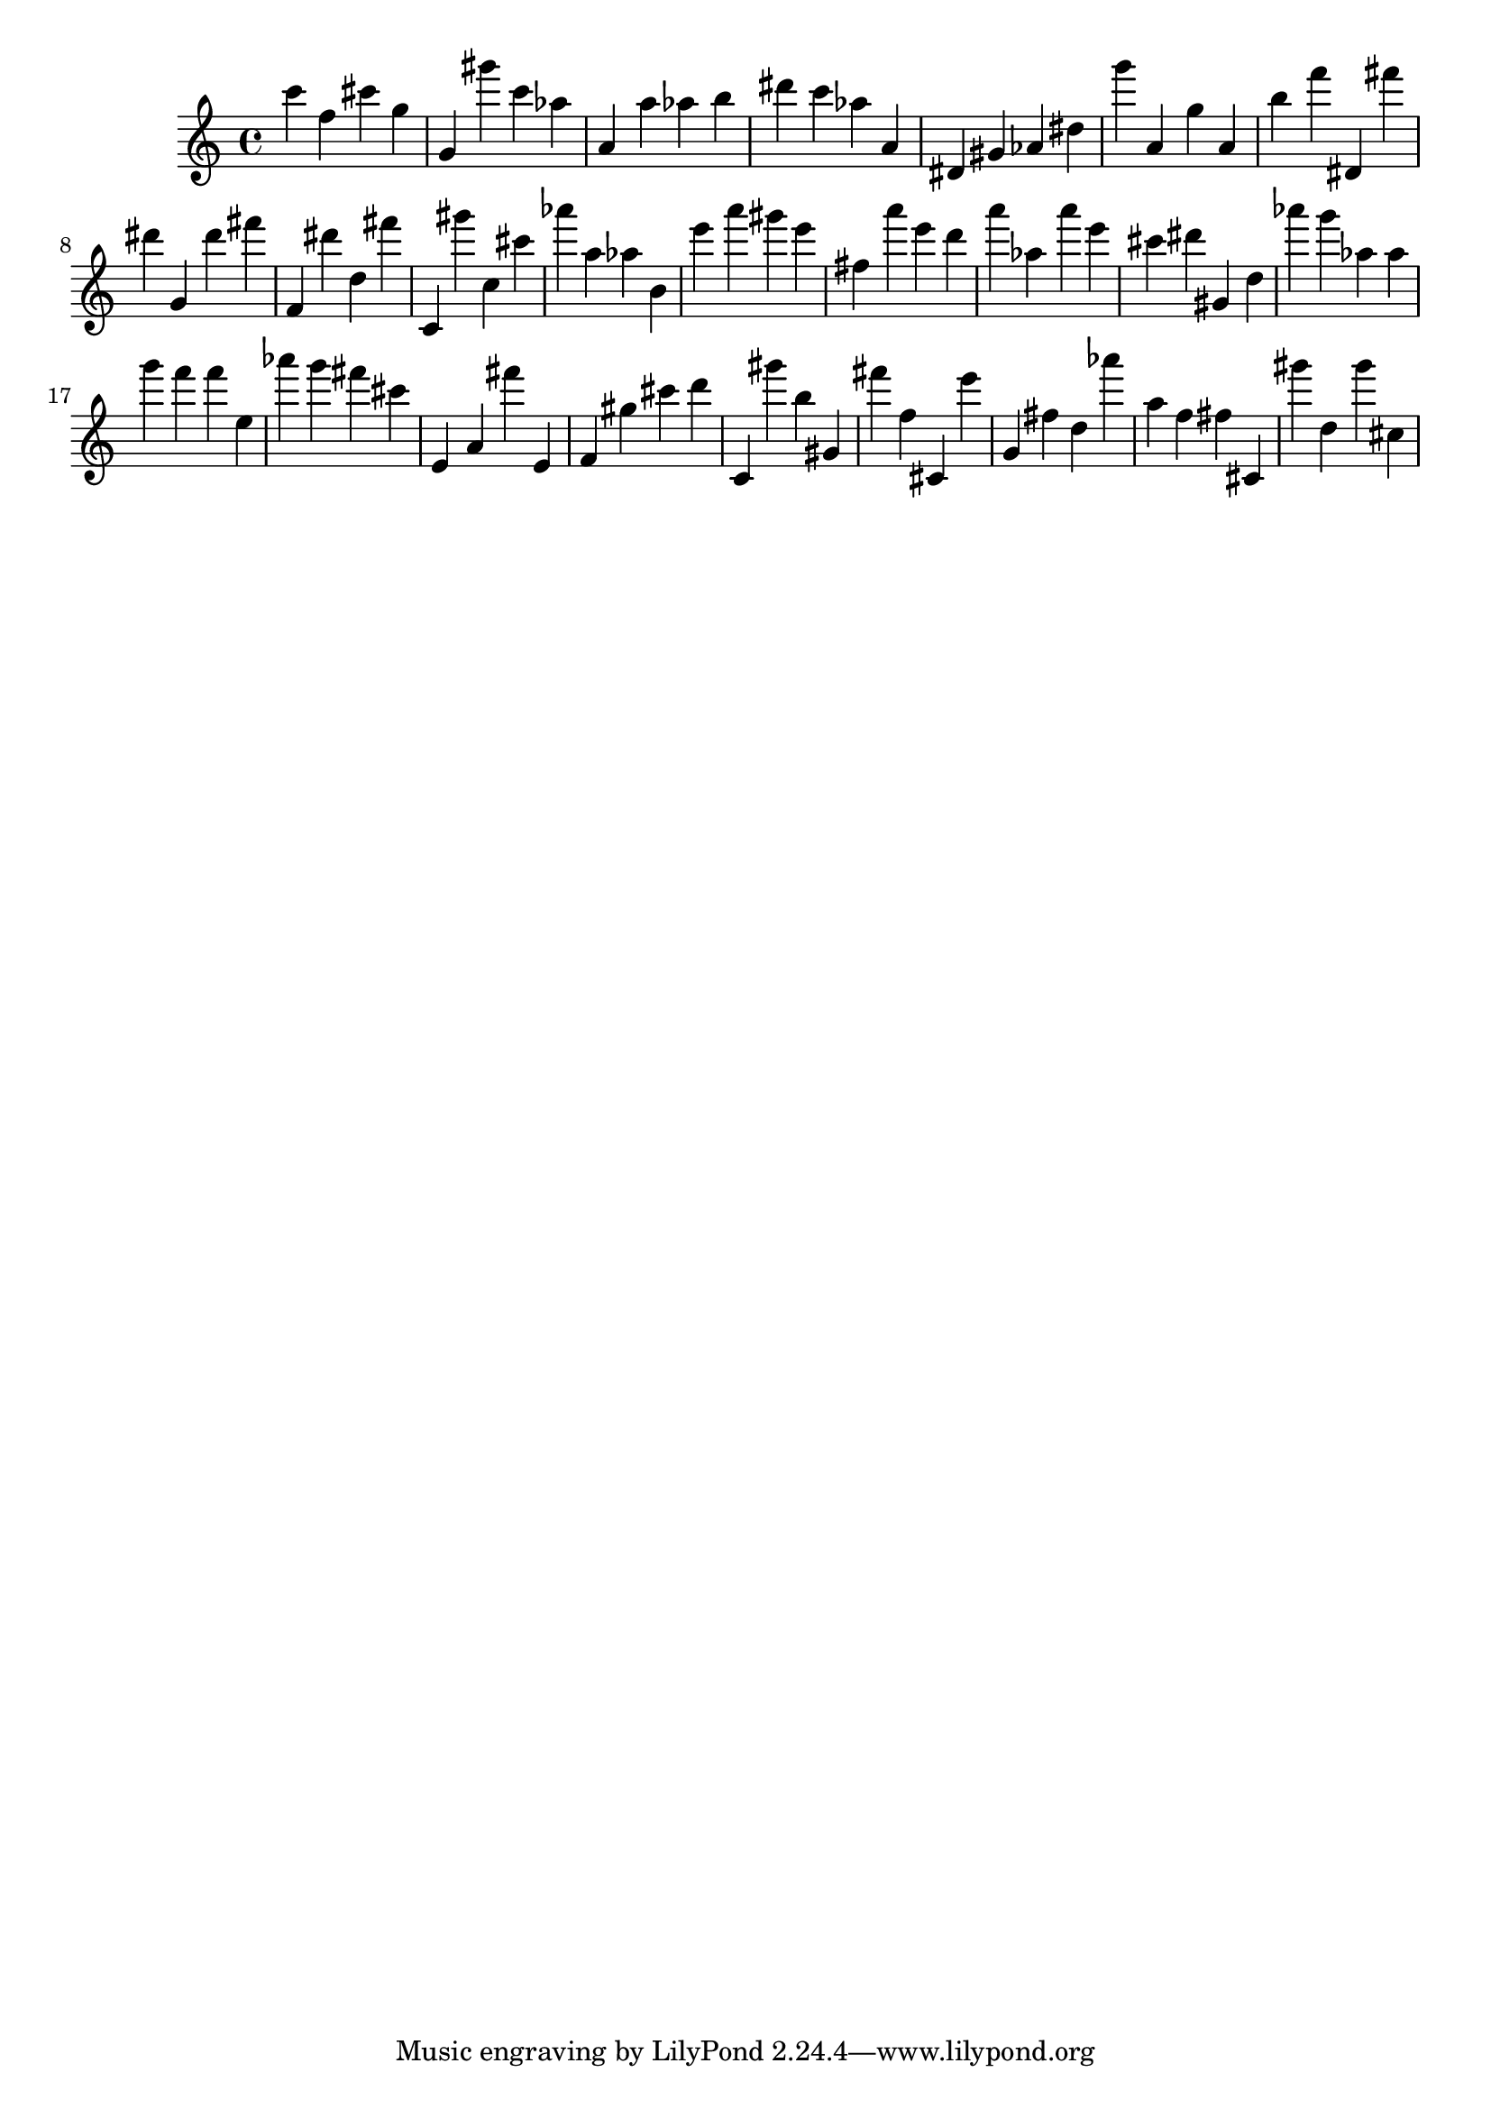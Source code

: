 \version "2.18.2"

\score {

{
\clef treble
c''' f'' cis''' g'' g' gis''' c''' as'' a' a'' as'' b'' dis''' c''' as'' a' dis' gis' as' dis'' g''' a' g'' a' b'' f''' dis' fis''' dis''' g' dis''' fis''' f' dis''' d'' fis''' c' gis''' c'' cis''' as''' a'' as'' b' e''' a''' gis''' e''' fis'' a''' e''' d''' a''' as'' a''' e''' cis''' dis''' gis' d'' as''' g''' as'' as'' g''' f''' f''' e'' as''' g''' fis''' cis''' e' a' fis''' e' f' gis'' cis''' d''' c' gis''' b'' gis' fis''' f'' cis' e''' g' fis'' d'' as''' a'' f'' fis'' cis' gis''' d'' gis''' cis'' 
}

 \midi { }
 \layout { }
}